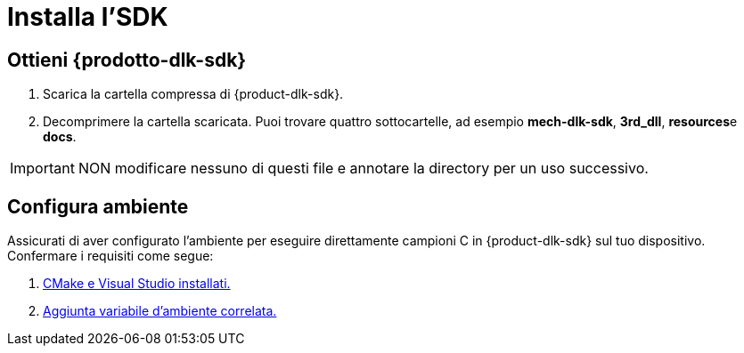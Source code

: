 :imagesdir: ../images/
:experimental:
:icons: font
[id="software-installation"]

= Installa l'SDK

[id="obtain-dlk-sdk"]
== Ottieni \{prodotto-dlk-sdk}

. Scarica la cartella compressa di \{product-dlk-sdk}.
. Decomprimere la cartella scaricata. Puoi trovare quattro sottocartelle, ad esempio **mech-dlk-sdk**, **3rd_dll**, **resources**e **docs**.

[IMPORTANT] 
NON modificare nessuno di questi file e annotare la directory per un uso successivo.

== Configura ambiente

Assicurati di aver configurato l'ambiente per eseguire direttamente campioni C in \{product-dlk-sdk} sul tuo dispositivo. Confermare i requisiti come segue:

. xref:samples:c-windows.adoc#required-software[CMake e Visual Studio installati.]
. xref:samples:c-windows.adoc#add-environment-variables[Aggiunta variabile d'ambiente correlata.]
